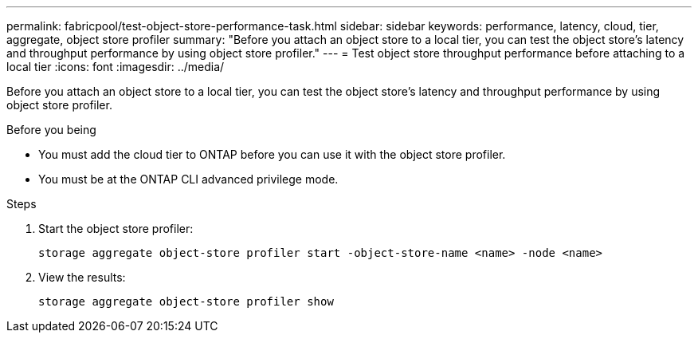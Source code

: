 ---
permalink: fabricpool/test-object-store-performance-task.html
sidebar: sidebar
keywords: performance, latency, cloud, tier, aggregate, object store profiler
summary: "Before you attach an object store to a local tier, you can test the object store's latency and throughput performance by using object store profiler."
---
= Test object store throughput performance before attaching to a local tier
:icons: font
:imagesdir: ../media/

[.lead]
Before you attach an object store to a local tier, you can test the object store's latency and throughput performance by using object store profiler.

.Before you being

* You must add the cloud tier to ONTAP before you can use it with the object store profiler. 
* You must be at the ONTAP CLI advanced privilege mode.

.Steps

. Start the object store profiler: 
+
`storage aggregate object-store profiler start -object-store-name <name> -node <name>`
. View the results:
+
`storage aggregate object-store profiler show`

// 2023-Sept-13